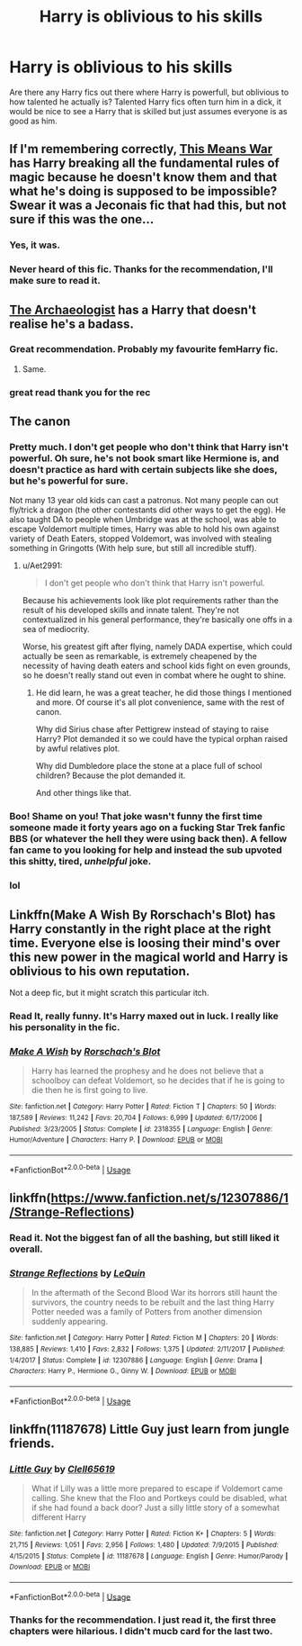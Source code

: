 #+TITLE: Harry is oblivious to his skills

* Harry is oblivious to his skills
:PROPERTIES:
:Author: SirYabas
:Score: 28
:DateUnix: 1589770280.0
:DateShort: 2020-May-18
:FlairText: Request
:END:
Are there any Harry fics out there where Harry is powerfull, but oblivious to how talented he actually is? Talented Harry fics often turn him in a dick, it would be nice to see a Harry that is skilled but just assumes everyone is as good as him.


** If I'm remembering correctly, [[https://jeconais.fanficauthors.net/This_Means_War/index/][This Means War]] has Harry breaking all the fundamental rules of magic because he doesn't know them and that what he's doing is supposed to be impossible? Swear it was a Jeconais fic that had this, but not sure if this was the one...
:PROPERTIES:
:Author: bgottfried91
:Score: 10
:DateUnix: 1589778561.0
:DateShort: 2020-May-18
:END:

*** Yes, it was.
:PROPERTIES:
:Author: ceplma
:Score: 2
:DateUnix: 1589786162.0
:DateShort: 2020-May-18
:END:


*** Never heard of this fic. Thanks for the recommendation, I'll make sure to read it.
:PROPERTIES:
:Author: SirYabas
:Score: 2
:DateUnix: 1589811713.0
:DateShort: 2020-May-18
:END:


** [[https://archiveofourown.org/works/19328290/chapters/45976822][The Archaeologist]] has a Harry that doesn't realise he's a badass.
:PROPERTIES:
:Author: the-git-who-lived
:Score: 12
:DateUnix: 1589801052.0
:DateShort: 2020-May-18
:END:

*** Great recommendation. Probably my favourite femHarry fic.
:PROPERTIES:
:Author: SirYabas
:Score: 5
:DateUnix: 1589811433.0
:DateShort: 2020-May-18
:END:

**** Same.
:PROPERTIES:
:Author: the-git-who-lived
:Score: 4
:DateUnix: 1589814428.0
:DateShort: 2020-May-18
:END:


*** great read thank you for the rec
:PROPERTIES:
:Author: spellsongrisen
:Score: 2
:DateUnix: 1589931986.0
:DateShort: 2020-May-20
:END:


** The canon
:PROPERTIES:
:Author: alamptr
:Score: 37
:DateUnix: 1589771602.0
:DateShort: 2020-May-18
:END:

*** Pretty much. I don't get people who don't think that Harry isn't powerful. Oh sure, he's not book smart like Hermione is, and doesn't practice as hard with certain subjects like she does, but he's powerful for sure.

Not many 13 year old kids can cast a patronus. Not many people can out fly/trick a dragon (the other contestants did other ways to get the egg). He also taught DA to people when Umbridge was at the school, was able to escape Voldemort multiple times, Harry was able to hold his own against variety of Death Eaters, stopped Voldemort, was involved with stealing something in Gringotts (With help sure, but still all incredible stuff).
:PROPERTIES:
:Author: SnarkyAndProud
:Score: 15
:DateUnix: 1589789509.0
:DateShort: 2020-May-18
:END:

**** u/Aet2991:
#+begin_quote
  I don't get people who don't think that Harry isn't powerful.
#+end_quote

Because his achievements look like plot requirements rather than the result of his developed skills and innate talent. They're not contextualized in his general performance, they're basically one offs in a sea of mediocrity.

Worse, his greatest gift after flying, namely DADA expertise, which could actually be seen as remarkable, is extremely cheapened by the necessity of having death eaters and school kids fight on even grounds, so he doesn't really stand out even in combat where he ought to shine.
:PROPERTIES:
:Author: Aet2991
:Score: 5
:DateUnix: 1589819818.0
:DateShort: 2020-May-18
:END:

***** He did learn, he was a great teacher, he did those things I mentioned and more. Of course it's all plot convenience, same with the rest of canon.

Why did Sirius chase after Pettigrew instead of staying to raise Harry? Plot demanded it so we could have the typical orphan raised by awful relatives plot.

Why did Dumbledore place the stone at a place full of school children? Because the plot demanded it.

And other things like that.
:PROPERTIES:
:Author: SnarkyAndProud
:Score: 4
:DateUnix: 1589825925.0
:DateShort: 2020-May-18
:END:


*** Boo! Shame on you! That joke wasn't funny the first time someone made it forty years ago on a fucking Star Trek fanfic BBS (or whatever the hell they were using back then). A fellow fan came to you looking for help and instead the sub upvoted this shitty, tired, /unhelpful/ joke.
:PROPERTIES:
:Author: sfinebyme
:Score: 2
:DateUnix: 1589814674.0
:DateShort: 2020-May-18
:END:


*** lol
:PROPERTIES:
:Author: 888athenablack888
:Score: 1
:DateUnix: 1589776640.0
:DateShort: 2020-May-18
:END:


** Linkffn(Make A Wish By Rorschach's Blot) has Harry constantly in the right place at the right time. Everyone else is loosing their mind's over this new power in the magical world and Harry is oblivious to his own reputation.

Not a deep fic, but it might scratch this particular itch.
:PROPERTIES:
:Author: Faeriniel
:Score: 5
:DateUnix: 1589808040.0
:DateShort: 2020-May-18
:END:

*** Read It, really funny. It's Harry maxed out in luck. I really like his personality in the fic.
:PROPERTIES:
:Author: SirYabas
:Score: 4
:DateUnix: 1589811589.0
:DateShort: 2020-May-18
:END:


*** [[https://www.fanfiction.net/s/2318355/1/][*/Make A Wish/*]] by [[https://www.fanfiction.net/u/686093/Rorschach-s-Blot][/Rorschach's Blot/]]

#+begin_quote
  Harry has learned the prophesy and he does not believe that a schoolboy can defeat Voldemort, so he decides that if he is going to die then he is first going to live.
#+end_quote

^{/Site/:} ^{fanfiction.net} ^{*|*} ^{/Category/:} ^{Harry} ^{Potter} ^{*|*} ^{/Rated/:} ^{Fiction} ^{T} ^{*|*} ^{/Chapters/:} ^{50} ^{*|*} ^{/Words/:} ^{187,589} ^{*|*} ^{/Reviews/:} ^{11,242} ^{*|*} ^{/Favs/:} ^{20,704} ^{*|*} ^{/Follows/:} ^{6,999} ^{*|*} ^{/Updated/:} ^{6/17/2006} ^{*|*} ^{/Published/:} ^{3/23/2005} ^{*|*} ^{/Status/:} ^{Complete} ^{*|*} ^{/id/:} ^{2318355} ^{*|*} ^{/Language/:} ^{English} ^{*|*} ^{/Genre/:} ^{Humor/Adventure} ^{*|*} ^{/Characters/:} ^{Harry} ^{P.} ^{*|*} ^{/Download/:} ^{[[http://www.ff2ebook.com/old/ffn-bot/index.php?id=2318355&source=ff&filetype=epub][EPUB]]} ^{or} ^{[[http://www.ff2ebook.com/old/ffn-bot/index.php?id=2318355&source=ff&filetype=mobi][MOBI]]}

--------------

*FanfictionBot*^{2.0.0-beta} | [[https://github.com/tusing/reddit-ffn-bot/wiki/Usage][Usage]]
:PROPERTIES:
:Author: FanfictionBot
:Score: 2
:DateUnix: 1589808056.0
:DateShort: 2020-May-18
:END:


** linkffn([[https://www.fanfiction.net/s/12307886/1/Strange-Reflections]])
:PROPERTIES:
:Author: HeirGaunt
:Score: 3
:DateUnix: 1589784514.0
:DateShort: 2020-May-18
:END:

*** Read it. Not the biggest fan of all the bashing, but still liked it overall.
:PROPERTIES:
:Author: SirYabas
:Score: 3
:DateUnix: 1589811378.0
:DateShort: 2020-May-18
:END:


*** [[https://www.fanfiction.net/s/12307886/1/][*/Strange Reflections/*]] by [[https://www.fanfiction.net/u/1634726/LeQuin][/LeQuin/]]

#+begin_quote
  In the aftermath of the Second Blood War its horrors still haunt the survivors, the country needs to be rebuilt and the last thing Harry Potter needed was a family of Potters from another dimension suddenly appearing.
#+end_quote

^{/Site/:} ^{fanfiction.net} ^{*|*} ^{/Category/:} ^{Harry} ^{Potter} ^{*|*} ^{/Rated/:} ^{Fiction} ^{M} ^{*|*} ^{/Chapters/:} ^{20} ^{*|*} ^{/Words/:} ^{138,885} ^{*|*} ^{/Reviews/:} ^{1,410} ^{*|*} ^{/Favs/:} ^{2,832} ^{*|*} ^{/Follows/:} ^{1,375} ^{*|*} ^{/Updated/:} ^{2/11/2017} ^{*|*} ^{/Published/:} ^{1/4/2017} ^{*|*} ^{/Status/:} ^{Complete} ^{*|*} ^{/id/:} ^{12307886} ^{*|*} ^{/Language/:} ^{English} ^{*|*} ^{/Genre/:} ^{Drama} ^{*|*} ^{/Characters/:} ^{Harry} ^{P.,} ^{Hermione} ^{G.,} ^{Ginny} ^{W.} ^{*|*} ^{/Download/:} ^{[[http://www.ff2ebook.com/old/ffn-bot/index.php?id=12307886&source=ff&filetype=epub][EPUB]]} ^{or} ^{[[http://www.ff2ebook.com/old/ffn-bot/index.php?id=12307886&source=ff&filetype=mobi][MOBI]]}

--------------

*FanfictionBot*^{2.0.0-beta} | [[https://github.com/tusing/reddit-ffn-bot/wiki/Usage][Usage]]
:PROPERTIES:
:Author: FanfictionBot
:Score: 1
:DateUnix: 1589784543.0
:DateShort: 2020-May-18
:END:


** linkffn(11187678) Little Guy just learn from jungle friends.
:PROPERTIES:
:Author: vash3g
:Score: 1
:DateUnix: 1589821078.0
:DateShort: 2020-May-18
:END:

*** [[https://www.fanfiction.net/s/11187678/1/][*/Little Guy/*]] by [[https://www.fanfiction.net/u/1298529/Clell65619][/Clell65619/]]

#+begin_quote
  What if Lilly was a little more prepared to escape if Voldemort came calling. She knew that the Floo and Portkeys could be disabled, what if she had found a back door? Just a silly little story of a somewhat different Harry
#+end_quote

^{/Site/:} ^{fanfiction.net} ^{*|*} ^{/Category/:} ^{Harry} ^{Potter} ^{*|*} ^{/Rated/:} ^{Fiction} ^{K+} ^{*|*} ^{/Chapters/:} ^{5} ^{*|*} ^{/Words/:} ^{21,715} ^{*|*} ^{/Reviews/:} ^{1,051} ^{*|*} ^{/Favs/:} ^{2,956} ^{*|*} ^{/Follows/:} ^{1,480} ^{*|*} ^{/Updated/:} ^{7/9/2015} ^{*|*} ^{/Published/:} ^{4/15/2015} ^{*|*} ^{/Status/:} ^{Complete} ^{*|*} ^{/id/:} ^{11187678} ^{*|*} ^{/Language/:} ^{English} ^{*|*} ^{/Genre/:} ^{Humor/Parody} ^{*|*} ^{/Download/:} ^{[[http://www.ff2ebook.com/old/ffn-bot/index.php?id=11187678&source=ff&filetype=epub][EPUB]]} ^{or} ^{[[http://www.ff2ebook.com/old/ffn-bot/index.php?id=11187678&source=ff&filetype=mobi][MOBI]]}

--------------

*FanfictionBot*^{2.0.0-beta} | [[https://github.com/tusing/reddit-ffn-bot/wiki/Usage][Usage]]
:PROPERTIES:
:Author: FanfictionBot
:Score: 1
:DateUnix: 1589821096.0
:DateShort: 2020-May-18
:END:


*** Thanks for the recommendation. I just read it, the first three chapters were hilarious. I didn't mucb card for the last two.
:PROPERTIES:
:Author: SirYabas
:Score: 1
:DateUnix: 1589846113.0
:DateShort: 2020-May-19
:END:
